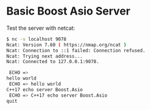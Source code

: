 * Basic Boost Asio Server

Test the server with netcat: 

#+BEGIN_SRC sh 
  $ nc -v localhost 9078
  Ncat: Version 7.60 ( https://nmap.org/ncat )
  Ncat: Connection to ::1 failed: Connection refused.
  Ncat: Trying next address...
  Ncat: Connected to 127.0.0.1:9078.

   ECHO => 
  hello world
   ECHO => hello world
  C++17 echo server Boost.Asio
   ECHO => C++17 echo server Boost.Asio
  quit
#+END_SRC
